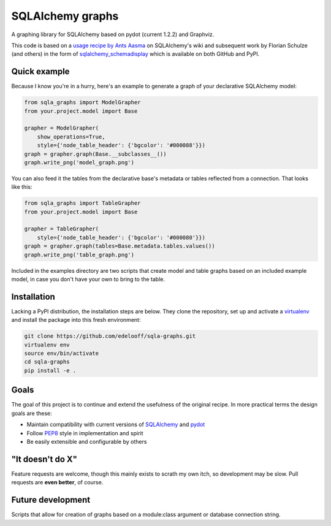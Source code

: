 SQLAlchemy graphs
#################

A graphing library for SQLAlchemy based on pydot (current 1.2.2) and Graphviz.

This code is based on a `usage recipe by Ants Aasma`__ on SQLAlchemy's wiki
and subsequent work by Florian Schulze (and others) in the form of
`sqlalchemy_schemadisplay`_ which is available on both GitHub and PyPI.

__ schemadisplay_recipe_

Quick example
=============

Because I know you're in a hurry, here's an example to generate a graph of
your declarative SQLAlchemy model:

.. code-block:: python

    from sqla_graphs import ModelGrapher
    from your.project.model import Base

    grapher = ModelGrapher(
        show_operations=True,
        style={'node_table_header': {'bgcolor': '#000088'}})
    graph = grapher.graph(Base.__subclasses__())
    graph.write_png('model_graph.png')


You can also feed it the tables from the declarative base's metadata or tables
reflected from a connection. That looks like this:

.. code-block:: python

    from sqla_graphs import TableGrapher
    from your.project.model import Base

    grapher = TableGrapher(
        style={'node_table_header': {'bgcolor': '#000080'}})
    graph = grapher.graph(tables=Base.metadata.tables.values())
    graph.write_png('table_graph.png')


Included in the examples directory are two scripts that create model and table
graphs based on an included example model, in case you don't have your own to
bring to the table.

Installation
============

Lacking a PyPI distribution, the installation steps are below. They clone
the repository, set up and activate a `virtualenv`_ and install the package
into this fresh environment:

.. code-block:: bash

    git clone https://github.com/edelooff/sqla-graphs.git
    virtualenv env
    source env/bin/activate
    cd sqla-graphs
    pip install -e .

Goals
=====

The goal of this project is to continue and extend the usefulness of the
original recipe. In more practical terms the design goals are these:

+ Maintain compatibility with current versions of SQLAlchemy_ and pydot_
+ Follow PEP8_ style in implementation and spirit
+ Be easily extensible and configurable by others

"It doesn't do X"
===================================

Feature requests are welcome, though this mainly exists to scrath my own itch,
so development may be slow. Pull requests are **even better**, of course.

Future development
==================

Scripts that allow for creation of graphs based on a module:class argument
or database connection string.

..  _PEP8: https://www.python.org/dev/peps/pep-0008/
..  _pydot: https://pypi.python.org/pypi/pydot
..  _schemadisplay_recipe: https://bitbucket.org/zzzeek/sqlalchemy/wiki/UsageRecipes/SchemaDisplay
..  _SQLAlchemy: http://www.sqlalchemy.org/
..  _sqlalchemy_schemadisplay: https://github.com/fschulze/sqlalchemy_schemadisplay
..  _virtualenv: http://docs.python-guide.org/en/latest/dev/virtualenvs/
